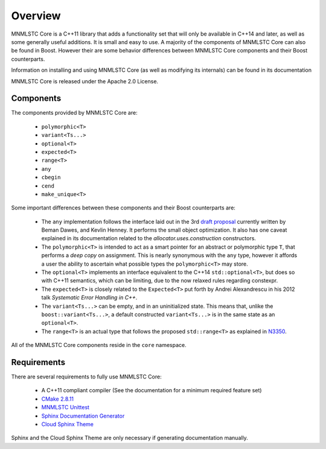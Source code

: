 Overview
========

MNMLSTC Core is a C++11 library that adds a functionality set that will only
be available in C++14 and later, as well as some generally useful additions.
It is small and easy to use. A majority of the components of MNMLSTC Core can
also be found in Boost. However their are some behavior differences between
MNMLSTC Core components and their Boost counterparts.

Information on installing and using MNMLSTC Core (as well as modifying its
internals) can be found in its documentation

MNMLSTC Core is released under the Apache 2.0 License.

Components
----------

The components provided by MNMLSTC Core are:

 * ``polymorphic<T>``
 * ``variant<Ts...>``
 * ``optional<T>``
 * ``expected<T>``
 * ``range<T>``
 * ``any``

 * ``cbegin``
 * ``cend``
 * ``make_unique<T>``

Some important differences between these components and their Boost
counterparts are:

 * The ``any`` implementation follows the interface laid out in the 3rd
   `draft proposal <http://beman.github.io/dot16/any-proposal.html>`_
   currently written by Beman Dawes, and Kevlin Henney. It performs the small
   object optimization. It also has one caveat explained in its documentation
   related to the *allocator.uses.construction* constructors.
 * The ``polymorphic<T>`` is intended to act as a smart pointer for an abstract
   or polymorphic type ``T``, that performs a *deep copy* on assignment.
   This is nearly synonymous with the ``any`` type, however it affords a user
   the ability to ascertain what possible types the ``polymorphic<T>`` may
   store.
 * The ``optional<T>`` implements an interface equivalent to the C++14
   ``std::optional<T>``, but does so with C++11 semantics, which can be
   limiting, due to the now relaxed rules regarding constexpr.
 * The ``expected<T>`` is closely related to the ``Expected<T>`` put forth by
   Andrei Alexandrescu in his 2012 talk *Systematic Error Handling in C++*.
 * The ``variant<Ts...>`` can be empty, and in an uninitialized state. This
   means that, unlike the ``boost::variant<Ts...>``, a default constructed
   ``variant<Ts...>`` is in the same state as an ``optional<T>``.
 * The ``range<T>`` is an actual type that follows the proposed
   ``std::range<T>`` as explained in `N3350
   <http://www.open-std.org/jtc1/sc22/wg21/docs/papers/2012/n3350.html>`_.

All of the MNMLSTC Core components reside in the ``core`` namespace.

Requirements
------------

There are several requirements to fully use MNMLSTC Core:

 * A C++11 compliant compiler (See the documentation for a minimum required
   feature set)
 * `CMake 2.8.11 <http://cmake.org>`_
 * `MNMLSTC Unittest <https://github.com/mnmlstc/unittest>`_
 * `Sphinx Documentation Generator <http://sphinx-doc.org>`_
 * `Cloud Sphinx Theme <https://pypi.python.org/pypi/cloud_sptheme>`_

Sphinx and the Cloud Sphinx Theme are only necessary if generating
documentation manually.
